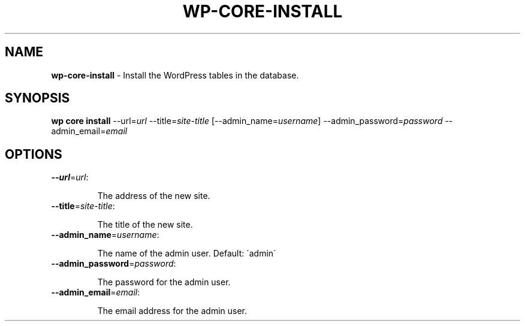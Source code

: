 .\" generated with Ronn/v0.7.3
.\" http://github.com/rtomayko/ronn/tree/0.7.3
.
.TH "WP\-CORE\-INSTALL" "1" "May 2012" "" "WP-CLI"
.
.SH "NAME"
\fBwp\-core\-install\fR \- Install the WordPress tables in the database\.
.
.SH "SYNOPSIS"
\fBwp core install\fR \-\-url=\fIurl\fR \-\-title=\fIsite\-title\fR [\-\-admin_name=\fIusername\fR] \-\-admin_password=\fIpassword\fR \-\-admin_email=\fIemail\fR
.
.SH "OPTIONS"
.
.TP
\fB\-\-url\fR=\fIurl\fR:
.
.IP
The address of the new site\.
.
.TP
\fB\-\-title\fR=\fIsite\-title\fR:
.
.IP
The title of the new site\.
.
.TP
\fB\-\-admin_name\fR=\fIusername\fR:
.
.IP
The name of the admin user\. Default: \'admin\'
.
.TP
\fB\-\-admin_password\fR=\fIpassword\fR:
.
.IP
The password for the admin user\.
.
.TP
\fB\-\-admin_email\fR=\fIemail\fR:
.
.IP
The email address for the admin user\.

